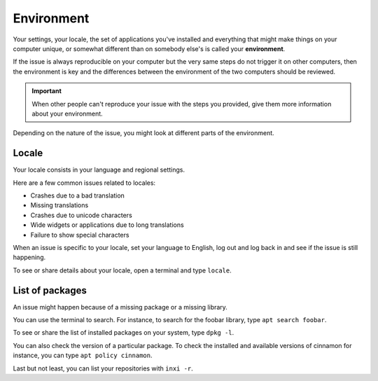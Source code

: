 Environment
===========

Your settings, your locale, the set of applications you've installed and everything that might make things on your computer unique, or somewhat different than on somebody else's is called your **environment**.

If the issue is always reproducible on your computer but the very same steps do not trigger it on other computers, then the environment is key and the differences between the environment of the two computers should be reviewed.

.. important::
	When other people can't reproduce your issue with the steps you provided, give them more information about your environment.

Depending on the nature of the issue, you might look at different parts of the environment.

Locale
------

Your locale consists in your language and regional settings.

Here are a few common issues related to locales:

* Crashes due to a bad translation
* Missing translations
* Crashes due to unicode characters
* Wide widgets or applications due to long translations
* Failure to show special characters

When an issue is specific to your locale, set your language to English, log out and log back in and see if the issue is still happening.

To see or share details about your locale, open a terminal and type ``locale``.

List of packages
----------------

An issue might happen because of a missing package or a missing library.

You can use the terminal to search. For instance, to search for the foobar library, type ``apt search foobar``.

To see or share the list of installed packages on your system, type ``dpkg -l``.

You can also check the version of a particular package. To check the installed and available versions of cinnamon for instance, you can type ``apt policy cinnamon``.

Last but not least, you can list your repositories with ``inxi -r``.

